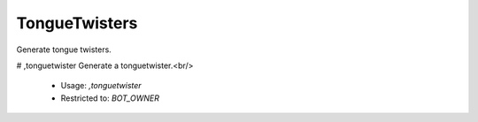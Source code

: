 TongueTwisters
==============

Generate tongue twisters.

# ,tonguetwister
Generate a tonguetwister.<br/>
 - Usage: `,tonguetwister`
 - Restricted to: `BOT_OWNER`


